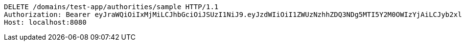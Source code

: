 [source,http,options="nowrap"]
----
DELETE /domains/test-app/authorities/sample HTTP/1.1
Authorization: Bearer eyJraWQiOiIxMjMiLCJhbGciOiJSUzI1NiJ9.eyJzdWIiOiI1ZWUzNzhhZDQ3NDg5MTI5Y2M0OWIzYjAiLCJyb2xlcyI6W10sImlzcyI6Im1tYWR1LmNvbSIsImdyb3VwcyI6W10sImF1dGhvcml0aWVzIjpbXSwiY2xpZW50X2lkIjoiMjJlNjViNzItOTIzNC00MjgxLTlkNzMtMzIzMDA4OWQ0OWE3IiwiZG9tYWluX2lkIjoiMCIsImF1ZCI6InRlc3QiLCJuYmYiOjE1OTM1MzMxMTEsInVzZXJfaWQiOiIxMTExMTExMTEiLCJzY29wZSI6ImEudGVzdC1hcHAuYXV0aG9yaXR5LmRlbGV0ZSIsImV4cCI6MTU5MzUzMzExNiwiaWF0IjoxNTkzNTMzMTExLCJqdGkiOiJmNWJmNzVhNi0wNGEwLTQyZjctYTFlMC01ODNlMjljZGU4NmMifQ.gt78pbQBOZdZH_KLrPb5XvTZb3h8uOJVBOvJlkgErKgnJ0r4p-3XXck-xu4mEZ0qTUNjfc_8iPlGmL1vsm_792rkeI_2NrHa7p-u-ow0Rj5R6YX1ZwTqkh3Fk19EVSfNwunf_HYaz5mF0LYOsmpjbO-1j92oZzqUPfhixk1s0rboGpxhR2X2qLuEoFohhnrCwPtMjgcR0jl3acbB2FZLEh-rZ-mrF3Pl16K1cMj4Fr1GUm-Dts-zYP6JCmrGj4SuqXfZchJi9VHV4vvybNALILmk9MypShFeRns9EVk91rGvckO5Xux38BABH1zjo2dFgeZL-J54PJGdifOLdAHmPA
Host: localhost:8080

----